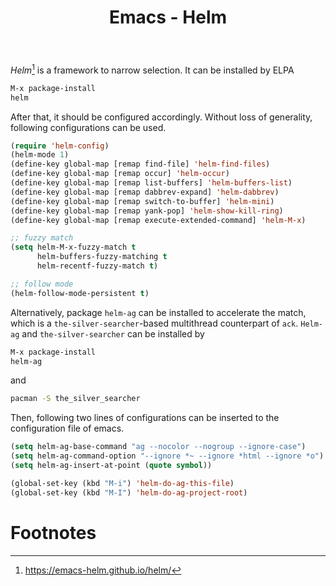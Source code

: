 #+TITLE: Emacs - Helm

/Helm/[fn:1] is a framework to narrow selection. It can be installed by ELPA
#+BEGIN_SRC emacs-lisp
M-x package-install
helm
#+END_SRC
After that, it should be configured accordingly. Without loss of generality, following configurations can be used.
#+BEGIN_SRC emacs-lisp
(require 'helm-config)
(helm-mode 1)
(define-key global-map [remap find-file] 'helm-find-files)
(define-key global-map [remap occur] 'helm-occur)
(define-key global-map [remap list-buffers] 'helm-buffers-list)
(define-key global-map [remap dabbrev-expand] 'helm-dabbrev)
(define-key global-map [remap switch-to-buffer] 'helm-mini)
(define-key global-map [remap yank-pop] 'helm-show-kill-ring)
(define-key global-map [remap execute-extended-command] 'helm-M-x)

;; fuzzy match
(setq helm-M-x-fuzzy-match t
      helm-buffers-fuzzy-matching t
      helm-recentf-fuzzy-match t)

;; follow mode
(helm-follow-mode-persistent t)
#+END_SRC
Alternatively, package =helm-ag= can be installed to accelerate the match, which is a =the-silver-searcher=-based multithread counterpart of =ack=. =Helm-ag= and =the-silver-searcher= can be installed by
#+BEGIN_SRC emacs-lisp
M-x package-install
helm-ag
#+END_SRC
and
#+BEGIN_SRC sh
pacman -S the_silver_searcher
#+END_SRC
Then, following two lines of configurations can be inserted to the configuration file of emacs.
#+BEGIN_SRC emacs-lisp
(setq helm-ag-base-command "ag --nocolor --nogroup --ignore-case")
(setq helm-ag-command-option "--ignore *~ --ignore *html --ignore *o")
(setq helm-ag-insert-at-point (quote symbol))

(global-set-key (kbd "M-i") 'helm-do-ag-this-file)
(global-set-key (kbd "M-I") 'helm-do-ag-project-root)
#+END_SRC

* Footnotes

[fn:1] https://emacs-helm.github.io/helm/

